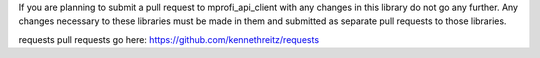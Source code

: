 If you are planning to submit a pull request to mprofi_api_client with any changes in
this library do not go any further. Any changes necessary to these libraries
must be made in them and submitted as separate pull requests to those libraries.

requests pull requests go here: https://github.com/kennethreitz/requests
